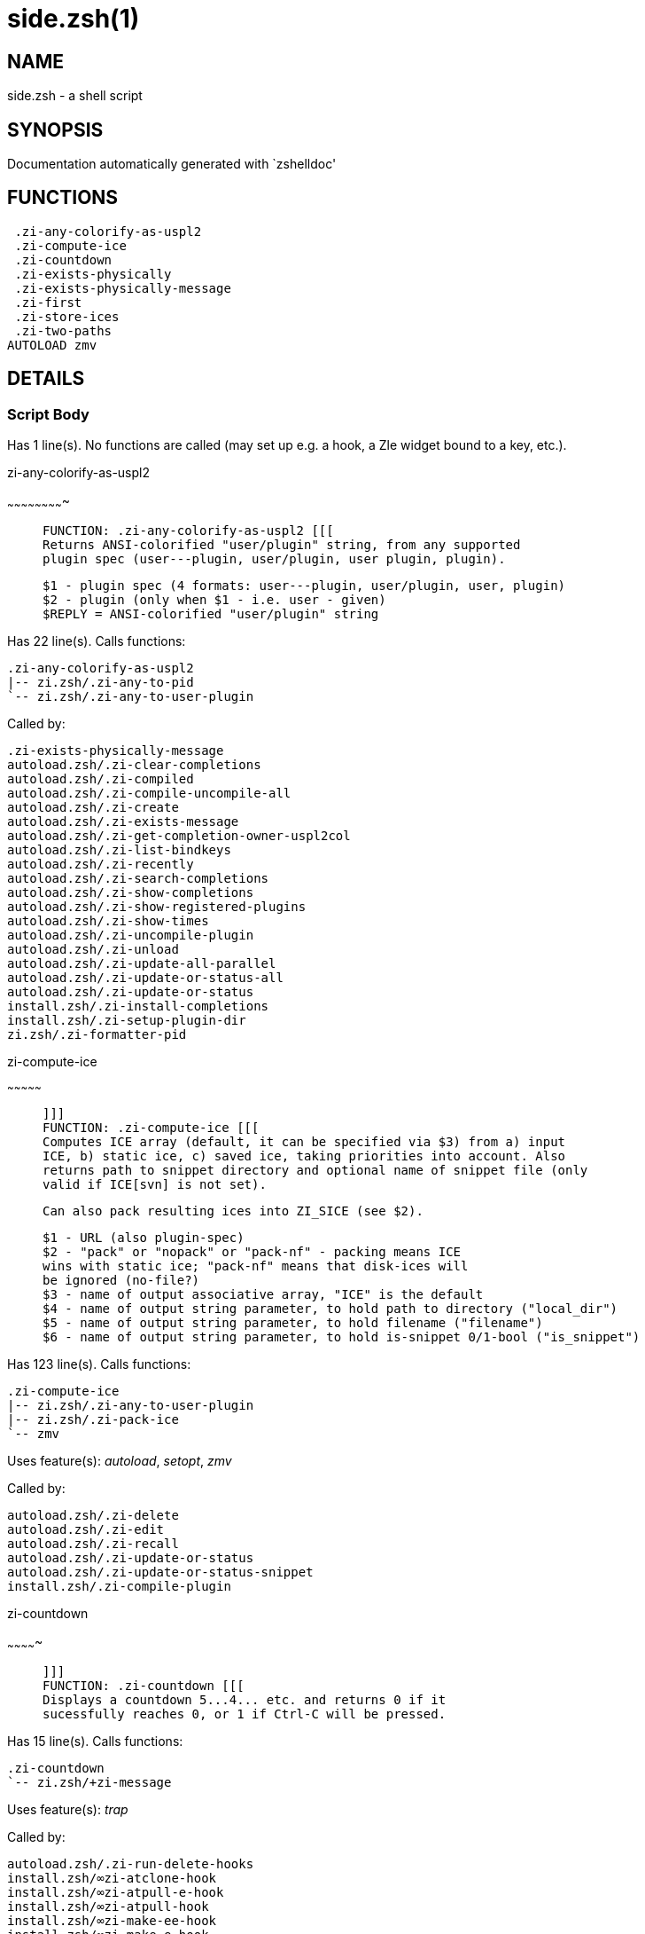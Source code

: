 side.zsh(1)
===========
:compat-mode!:

NAME
----
side.zsh - a shell script

SYNOPSIS
--------
Documentation automatically generated with `zshelldoc'

FUNCTIONS
---------

 .zi-any-colorify-as-uspl2
 .zi-compute-ice
 .zi-countdown
 .zi-exists-physically
 .zi-exists-physically-message
 .zi-first
 .zi-store-ices
 .zi-two-paths
AUTOLOAD zmv

DETAILS
-------

Script Body
~~~~~~~~~~~

Has 1 line(s). No functions are called (may set up e.g. a hook, a Zle widget bound to a key, etc.).

.zi-any-colorify-as-uspl2
~~~~~~~~~~~~~~~~~~~~~~~~~

____
 
 FUNCTION: .zi-any-colorify-as-uspl2 [[[
 Returns ANSI-colorified "user/plugin" string, from any supported
 plugin spec (user---plugin, user/plugin, user plugin, plugin).
 
 $1 - plugin spec (4 formats: user---plugin, user/plugin, user, plugin)
 $2 - plugin (only when $1 - i.e. user - given)
 $REPLY = ANSI-colorified "user/plugin" string
____

Has 22 line(s). Calls functions:

 .zi-any-colorify-as-uspl2
 |-- zi.zsh/.zi-any-to-pid
 `-- zi.zsh/.zi-any-to-user-plugin

Called by:

 .zi-exists-physically-message
 autoload.zsh/.zi-clear-completions
 autoload.zsh/.zi-compiled
 autoload.zsh/.zi-compile-uncompile-all
 autoload.zsh/.zi-create
 autoload.zsh/.zi-exists-message
 autoload.zsh/.zi-get-completion-owner-uspl2col
 autoload.zsh/.zi-list-bindkeys
 autoload.zsh/.zi-recently
 autoload.zsh/.zi-search-completions
 autoload.zsh/.zi-show-completions
 autoload.zsh/.zi-show-registered-plugins
 autoload.zsh/.zi-show-times
 autoload.zsh/.zi-uncompile-plugin
 autoload.zsh/.zi-unload
 autoload.zsh/.zi-update-all-parallel
 autoload.zsh/.zi-update-or-status-all
 autoload.zsh/.zi-update-or-status
 install.zsh/.zi-install-completions
 install.zsh/.zi-setup-plugin-dir
 zi.zsh/.zi-formatter-pid

.zi-compute-ice
~~~~~~~~~~~~~~~

____
 
 ]]]
 FUNCTION: .zi-compute-ice [[[
 Computes ICE array (default, it can be specified via $3) from a) input
 ICE, b) static ice, c) saved ice, taking priorities into account. Also
 returns path to snippet directory and optional name of snippet file (only
 valid if ICE[svn] is not set).
 
 Can also pack resulting ices into ZI_SICE (see $2).
 
 $1 - URL (also plugin-spec)
 $2 - "pack" or "nopack" or "pack-nf" - packing means ICE
 wins with static ice; "pack-nf" means that disk-ices will
 be ignored (no-file?)
 $3 - name of output associative array, "ICE" is the default
 $4 - name of output string parameter, to hold path to directory ("local_dir")
 $5 - name of output string parameter, to hold filename ("filename")
 $6 - name of output string parameter, to hold is-snippet 0/1-bool ("is_snippet")
____

Has 123 line(s). Calls functions:

 .zi-compute-ice
 |-- zi.zsh/.zi-any-to-user-plugin
 |-- zi.zsh/.zi-pack-ice
 `-- zmv

Uses feature(s): _autoload_, _setopt_, _zmv_

Called by:

 autoload.zsh/.zi-delete
 autoload.zsh/.zi-edit
 autoload.zsh/.zi-recall
 autoload.zsh/.zi-update-or-status
 autoload.zsh/.zi-update-or-status-snippet
 install.zsh/.zi-compile-plugin

.zi-countdown
~~~~~~~~~~~~~

____
 
 ]]]
 FUNCTION: .zi-countdown [[[
 Displays a countdown 5...4... etc. and returns 0 if it
 sucessfully reaches 0, or 1 if Ctrl-C will be pressed.
____

Has 15 line(s). Calls functions:

 .zi-countdown
 `-- zi.zsh/+zi-message

Uses feature(s): _trap_

Called by:

 autoload.zsh/.zi-run-delete-hooks
 install.zsh/∞zi-atclone-hook
 install.zsh/∞zi-atpull-e-hook
 install.zsh/∞zi-atpull-hook
 install.zsh/∞zi-make-ee-hook
 install.zsh/∞zi-make-e-hook
 install.zsh/∞zi-make-hook

.zi-exists-physically
~~~~~~~~~~~~~~~~~~~~~

____
 
 FUNCTION: .zi-exists-physically [[[
 Checks if directory of given plugin exists in PLUGIN_DIR.
 
 Testable.
 
 $1 - plugin spec (4 formats: user---plugin, user/plugin, user, plugin)
 $2 - plugin (only when $1 - i.e. user - given)
____

Has 10 line(s). Calls functions:

 .zi-exists-physically
 `-- zi.zsh/.zi-any-to-user-plugin

Called by:

 .zi-exists-physically-message
 autoload.zsh/.zi-create
 autoload.zsh/.zi-update-or-status

.zi-exists-physically-message
~~~~~~~~~~~~~~~~~~~~~~~~~~~~~

____
 
 FUNCTION: .zi-exists-physically-message [[[
 Checks if directory of given plugin exists in PLUGIN_DIR,
 and outputs error message if it doesn't.
 
 Testable.
 
 $1 - plugin spec (4 formats: user---plugin, user/plugin, user, plugin)
 $2 - plugin (only when $1 - i.e. user - given)
____

Has 23 line(s). Calls functions:

 .zi-exists-physically-message
 |-- zi.zsh/+zi-message
 |-- zi.zsh/.zi-any-to-pid
 `-- zi.zsh/.zi-any-to-user-plugin

Uses feature(s): _setopt_

Called by:

 .zi-compute-ice
 autoload.zsh/.zi-changes
 autoload.zsh/.zi-glance
 autoload.zsh/.zi-stress
 autoload.zsh/.zi-update-or-status
 install.zsh/.zi-install-completions

.zi-first
~~~~~~~~~

____
 
 FUNCTION: .zi-first [[[
 Finds the main file of plugin. There are multiple file name
 formats, they are ordered in order starting from more correct
 ones, and matched. .zi-load-plugin() has similar code parts
 and doesn't call .zi-first() – for performance. Obscure matching
 is done in .zi-find-other-matches, here and in .zi-load().
 Obscure = non-standard main-file naming convention.
 
 $1 - plugin spec (4 formats: user---plugin, user/plugin, user, plugin)
 $2 - plugin (only when $1 - i.e. user - given)
____

Has 20 line(s). Calls functions:

 .zi-first
 |-- zi.zsh/.zi-any-to-pid
 |-- zi.zsh/.zi-any-to-user-plugin
 |-- zi.zsh/.zi-find-other-matches
 `-- zi.zsh/.zi-get-object-path

Called by:

 .zi-two-paths
 autoload.zsh/.zi-glance
 autoload.zsh/.zi-stress
 install.zsh/.zi-compile-plugin

.zi-store-ices
~~~~~~~~~~~~~~

____
 
 ]]]
 FUNCTION: .zi-store-ices [[[
 Saves ice mods in given hash onto disk.
 
 $1 - directory where to create / delete files
 $2 - name of hash that holds values
 $3 - additional keys of hash to store, space separated
 $4 - additional keys of hash to store, empty-meaningful ices, space separated
 $5 – the URL, if applicable
 $6 – the mode (1 - svn, 0 - single file), if applicable
____

Has 32 line(s). Doesn't call other functions.

Called by:

 autoload.zsh/.zi-update-or-status
 install.zsh/.zi-download-snippet
 install.zsh/.zi-setup-plugin-dir

.zi-two-paths
~~~~~~~~~~~~~

____
 
 FUNCTION: .zi-two-paths [[[
 Obtains a snippet URL without specification if it is an SVN URL (points to
 directory) or regular URL (points to file), returns 2 possible paths for
 further examination
____

Has 24 line(s). Calls functions:

 .zi-two-paths
 `-- zi.zsh/.zi-get-object-path

Uses feature(s): _setopt_

Called by:

 .zi-compute-ice
 autoload.zsh/.zi-update-or-status

zmv
~~~

____
 
 function zmv {
 zmv, zcp, zln:
 
 This is a multiple move based on zsh pattern matching.  To get the full
 power of it, you need a postgraduate degree in zsh.  However, simple
 tasks work OK, so if that's all you need, here are some basic examples:
 zmv '(*).txt' '$1.lis'
 Rename foo.txt to foo.lis, etc.  The parenthesis is the thing that
 gets replaced by the $1 (not the `*', as happens in mmv, and note the
 `$', not `=', so that you need to quote both words).
____

Has 299 line(s). Doesn't call other functions.

Uses feature(s): _eval_, _getopts_, _read_, _setopt_

Called by:

 .zi-compute-ice

